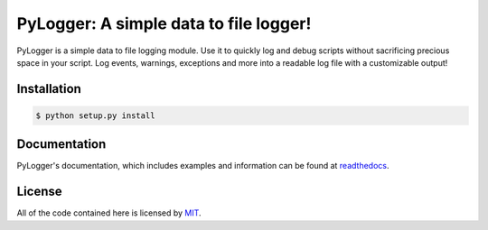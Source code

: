 .. _main_page:

PyLogger: A simple data to file logger!
=======================================

.. begin_description

PyLogger is a simple data to file logging module. Use it to quickly log and debug scripts without sacrificing precious space in your script. Log events, warnings, exceptions and more into a readable log file with a customizable output!

.. end_description

.. begin_installation

.. _installation:

Installation
------------


.. code-block:: bash

   $ python setup.py install


.. end_installation

Documentation
-------------

PyLogger's documentation, which includes examples and information can be found at `readthedocs
<http://pylogger.readthedocs.org/>`_.

.. begin_license

License
-------

All of the code contained here is licensed by
`MIT <https://github.com/eet6646/PyLogger/blob/master/LICENSE>`_.

.. end_license
